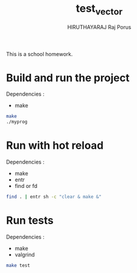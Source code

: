 #+TITLE: test_vector
#+AUTHOR: HIRUTHAYARAJ Raj Porus

This is a school homework.

* Build and run the project
Dependencies :
- make
#+begin_src sh
make
./myprog
#+end_src

* Run with hot reload
Dependencies :
- make
- entr
- find or fd
#+begin_src sh
find . | entr sh -c "clear & make &"
#+end_src

* Run tests
Dependencies :
- make
- valgrind
#+begin_src sh
make test
#+end_src
